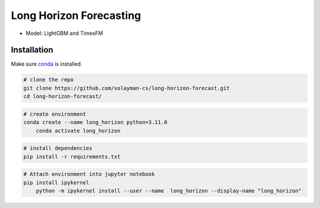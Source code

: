 Long Horizon Forecasting
===========
- Model: LightGBM and TimesFM 


Installation
---------------

Make sure `conda <https://www.anaconda.com/>`_ is installed.


.. code-block:: bash

    # clone the repo
    git clone https://github.com/solayman-cs/long-horizon-forecast.git
    cd long-horizon-forecast/

.. code-block:: bash

    # create environment
    conda create --name long_horizon python=3.11.0 
	conda activate long_horizon

.. code-block:: bash

    # install dependencies
    pip install -r requirements.txt

.. code-block:: bash

    # Attach environment into jupyter notebook
    pip install ipykernel 
	python -m ipykernel install --user --name  long_horizon --display-name "long_horizon" 


